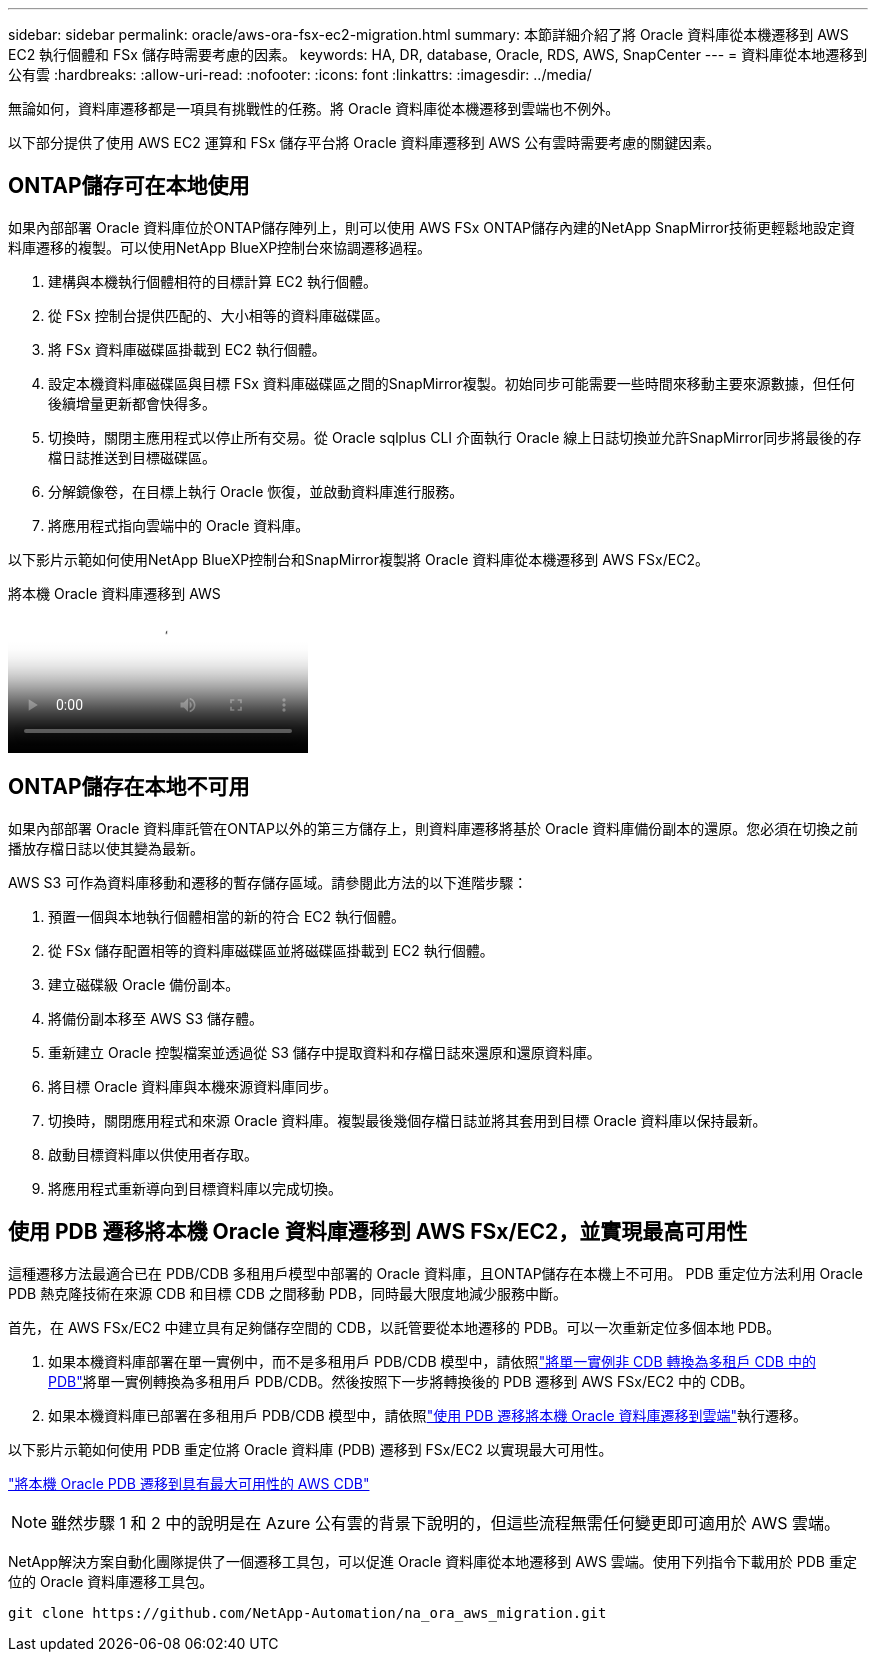 ---
sidebar: sidebar 
permalink: oracle/aws-ora-fsx-ec2-migration.html 
summary: 本節詳細介紹了將 Oracle 資料庫從本機遷移到 AWS EC2 執行個體和 FSx 儲存時需要考慮的因素。 
keywords: HA, DR, database, Oracle, RDS, AWS, SnapCenter 
---
= 資料庫從本地遷移到公有雲
:hardbreaks:
:allow-uri-read: 
:nofooter: 
:icons: font
:linkattrs: 
:imagesdir: ../media/


[role="lead"]
無論如何，資料庫遷移都是一項具有挑戰性的任務。將 Oracle 資料庫從本機遷移到雲端也不例外。

以下部分提供了使用 AWS EC2 運算和 FSx 儲存平台將 Oracle 資料庫遷移到 AWS 公有雲時需要考慮的關鍵因素。



== ONTAP儲存可在本地使用

如果內部部署 Oracle 資料庫位於ONTAP儲存陣列上，則可以使用 AWS FSx ONTAP儲存內建的NetApp SnapMirror技術更輕鬆地設定資料庫遷移的複製。可以使用NetApp BlueXP控制台來協調遷移過程。

. 建構與本機執行個體相符的目標計算 EC2 執行個體。
. 從 FSx 控制台提供匹配的、大小相等的資料庫磁碟區。
. 將 FSx 資料庫磁碟區掛載到 EC2 執行個體。
. 設定本機資料庫磁碟區與目標 FSx 資料庫磁碟區之間的SnapMirror複製。初始同步可能需要一些時間來移動主要來源數據，但任何後續增量更新都會快得多。
. 切換時，關閉主應用程式以停止所有交易。從 Oracle sqlplus CLI 介面執行 Oracle 線上日誌切換並允許SnapMirror同步將最後的存檔日誌推送到目標磁碟區。
. 分解鏡像卷，在目標上執行 Oracle 恢復，並啟動資料庫進行服務。
. 將應用程式指向雲端中的 Oracle 資料庫。


以下影片示範如何使用NetApp BlueXP控制台和SnapMirror複製將 Oracle 資料庫從本機遷移到 AWS FSx/EC2。

.將本機 Oracle 資料庫遷移到 AWS
video::c0df32f8-d6d3-4b79-b0bd-b01200f3a2e8[panopto]


== ONTAP儲存在本地不可用

如果內部部署 Oracle 資料庫託管在ONTAP以外的第三方儲存上，則資料庫遷移將基於 Oracle 資料庫備份副本的還原。您必須在切換之前播放存檔日誌以使其變為最新。

AWS S3 可作為資料庫移動和遷移的暫存儲存區域。請參閱此方法的以下進階步驟：

. 預置一個與本地執行個體相當的新的符合 EC2 執行個體。
. 從 FSx 儲存配置相等的資料庫磁碟區並將磁碟區掛載到 EC2 執行個體。
. 建立磁碟級 Oracle 備份副本。
. 將備份副本移至 AWS S3 儲存體。
. 重新建立 Oracle 控製檔案並透過從 S3 儲存中提取資料和存檔日誌來還原和還原資料庫。
. 將目標 Oracle 資料庫與本機來源資料庫同步。
. 切換時，關閉應用程式和來源 Oracle 資料庫。複製最後幾個存檔日誌並將其套用到目標 Oracle 資料庫以保持最新。
. 啟動目標資料庫以供使用者存取。
. 將應用程式重新導向到目標資料庫以完成切換。




== 使用 PDB 遷移將本機 Oracle 資料庫遷移到 AWS FSx/EC2，並實現最高可用性

這種遷移方法最適合已在 PDB/CDB 多租用戶模型中部署的 Oracle 資料庫，且ONTAP儲存在本機上不可用。  PDB 重定位方法利用 Oracle PDB 熱克隆技術在來源 CDB 和目標 CDB 之間移動 PDB，同時最大限度地減少服務中斷。

首先，在 AWS FSx/EC2 中建立具有足夠儲存空間的 CDB，以託管要從本地遷移的 PDB。可以一次重新定位多個本地 PDB。

. 如果本機資料庫部署在單一實例中，而不是多租用戶 PDB/CDB 模型中，請依照link:azure-ora-nfile-migration.html#converting-a-single-instance-non-cdb-to-a-pdb-in-a-multitenant-cdb["將單一實例非 CDB 轉換為多租戶 CDB 中的 PDB"^]將單一實例轉換為多租用戶 PDB/CDB。然後按照下一步將轉換後的 PDB 遷移到 AWS FSx/EC2 中的 CDB。
. 如果本機資料庫已部署在多租用戶 PDB/CDB 模型中，請依照link:azure-ora-nfile-migration.html#migrate-on-premises-oracle-databases-to-azure-with-pdb-relocation["使用 PDB 遷移將本機 Oracle 資料庫遷移到雲端"^]執行遷移。


以下影片示範如何使用 PDB 重定位將 Oracle 資料庫 (PDB) 遷移到 FSx/EC2 以實現最大可用性。

link:https://www.netapp.tv/insight/details/29998?playlist_id=0&mcid=85384745435828386870393606008847491796["將本機 Oracle PDB 遷移到具有最大可用性的 AWS CDB"^]


NOTE: 雖然步驟 1 和 2 中的說明是在 Azure 公有雲的背景下說明的，但這些流程無需任何變更即可適用於 AWS 雲端。

NetApp解決方案自動化團隊提供了一個遷移工具包，可以促進 Oracle 資料庫從本地遷移到 AWS 雲端。使用下列指令下載用於 PDB 重定位的 Oracle 資料庫遷移工具包。

[source, cli]
----
git clone https://github.com/NetApp-Automation/na_ora_aws_migration.git
----